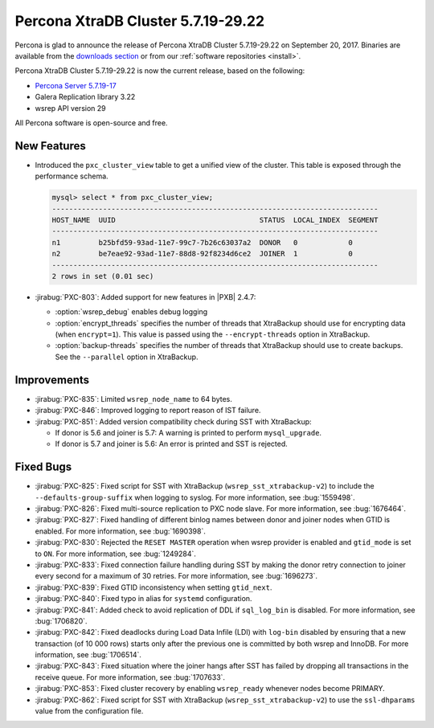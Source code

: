 .. rn:: 5.7.19-29.22

===================================
Percona XtraDB Cluster 5.7.19-29.22
===================================

Percona is glad to announce the release of
Percona XtraDB Cluster 5.7.19-29.22 on September 20, 2017.
Binaries are available from the `downloads section
<http://www.percona.com/downloads/Percona-XtraDB-Cluster-57/>`_
or from our :ref:`software repositories <install>`.

Percona XtraDB Cluster 5.7.19-29.22 is now the current release,
based on the following:

* `Percona Server 5.7.19-17 <http://www.percona.com/doc/percona-server/5.7/release-notes/Percona-Server-5.7.18-15.html>`_

* Galera Replication library 3.22

* wsrep API version 29

All Percona software is open-source and free.

New Features
============

* Introduced the ``pxc_cluster_view`` table
  to get a unified view of the cluster.
  This table is exposed through the performance schema.

  .. code-block:: text
  
     mysql> select * from pxc_cluster_view;
     -----------------------------------------------------------------------------
     HOST_NAME  UUID                                  STATUS  LOCAL_INDEX  SEGMENT
     -----------------------------------------------------------------------------
     n1         b25bfd59-93ad-11e7-99c7-7b26c63037a2  DONOR   0            0
     n2         be7eae92-93ad-11e7-88d8-92f8234d6ce2  JOINER  1            0
     -----------------------------------------------------------------------------
     2 rows in set (0.01 sec)

* :jirabug:`PXC-803`: Added support for new features in |PXB| 2.4.7:

  * :option:`wsrep_debug` enables debug logging

  * :option:`encrypt_threads` specifies the number of threads
    that XtraBackup should use for encrypting data (when ``encrypt=1``).
    This value is passed using the ``--encrypt-threads`` option in XtraBackup.

  * :option:`backup-threads` specifies the number of threads
    that XtraBackup should use to create backups.
    See the ``--parallel`` option in XtraBackup.

Improvements
============

* :jirabug:`PXC-835`: Limited ``wsrep_node_name`` to 64 bytes.

* :jirabug:`PXC-846`: Improved logging to report reason of IST failure.

* :jirabug:`PXC-851`: Added version compatibility check during SST
  with XtraBackup:

  * If donor is 5.6 and joiner is 5.7:
    A warning is printed to perform ``mysql_upgrade``.

  * If donor is 5.7 and joiner is 5.6:
    An error is printed and SST is rejected.

Fixed Bugs
==========

* :jirabug:`PXC-825`: Fixed script for SST with XtraBackup
  (``wsrep_sst_xtrabackup-v2``) to include the ``--defaults-group-suffix``
  when logging to syslog.
  For more information, see :bug:`1559498`.

* :jirabug:`PXC-826`: Fixed multi-source replication to PXC node slave.
  For more information, see :bug:`1676464`.

* :jirabug:`PXC-827`: Fixed handling of different binlog names
  between donor and joiner nodes when GTID is enabled.
  For more information, see :bug:`1690398`.

* :jirabug:`PXC-830`: Rejected the ``RESET MASTER`` operation
  when wsrep provider is enabled and ``gtid_mode`` is set to ``ON``.
  For more information, see :bug:`1249284`.

* :jirabug:`PXC-833`: Fixed connection failure handling during SST
  by making the donor retry connection to joiner every second
  for a maximum of 30 retries.
  For more information, see :bug:`1696273`.

* :jirabug:`PXC-839`: Fixed GTID inconsistency when setting ``gtid_next``.

* :jirabug:`PXC-840`: Fixed typo in alias for ``systemd`` configuration.

* :jirabug:`PXC-841`: Added check to avoid replication of DDL
  if ``sql_log_bin`` is disabled.
  For more information, see :bug:`1706820`.

* :jirabug:`PXC-842`: Fixed deadlocks during Load Data Infile (LDI)
  with ``log-bin`` disabled
  by ensuring that a new transaction (of 10 000 rows)
  starts only after the previous one is committed by both wsrep and InnoDB.
  For more information, see :bug:`1706514`.

* :jirabug:`PXC-843`: Fixed situation where the joiner hangs
  after SST has failed
  by dropping all transactions in the receive queue.
  For more information, see :bug:`1707633`.

* :jirabug:`PXC-853`: Fixed cluster recovery by enabling ``wsrep_ready``
  whenever nodes become PRIMARY.

* :jirabug:`PXC-862`: Fixed script for SST with XtraBackup
  (``wsrep_sst_xtrabackup-v2``) to use the ``ssl-dhparams`` value
  from the configuration file.
 
